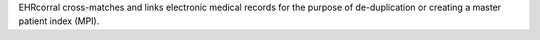 EHRcorral cross-matches and links electronic medical records for the purpose of
de-duplication or creating a master patient index (MPI).

